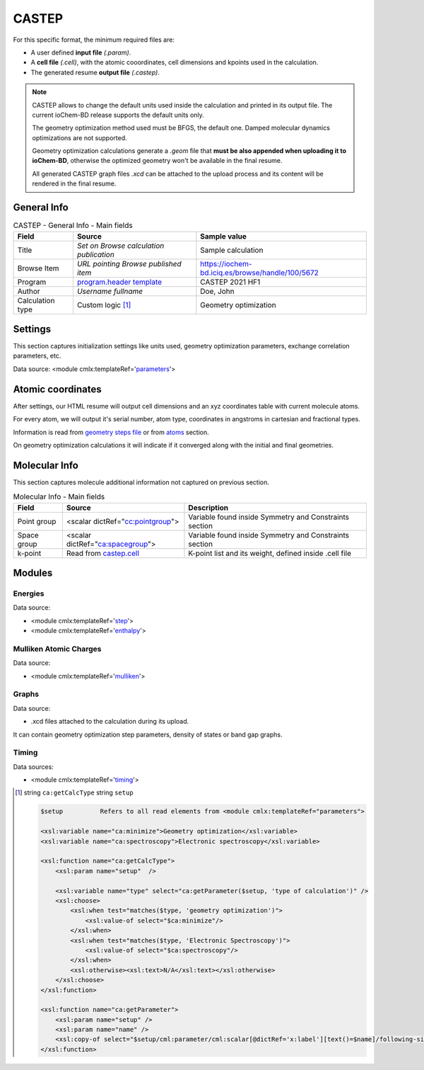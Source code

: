 CASTEP
======

For this specific format, the minimum required files are:

-  A user defined **input file** *(.param)*.

-  A **cell file** *(.cell)*, with the atomic cooordinates, cell dimensions and kpoints used in the calculation.

-  The generated resume **output file** *(.castep)*.

.. note::

   CASTEP allows to change the default units used inside the calculation and printed in its output file. The current ioChem-BD release supports the default units only.

   The geometry optimization method used must be BFGS, the default one. Damped molecular dynamics optimizations are not supported.

   Geometry optimization calculations generate a *.geom* file that **must be also appended when uploading it to ioChem-BD**, otherwise the optimized geometry won't be available in the final resume.

   All generated CASTEP graph files *.xcd* can be attached to the upload process and its content will be rendered in the final resume.

General Info
------------

.. table:: CASTEP - General Info - Main fields

   +-----------------------------------------------------------------------------------------------------------------------+----------------------------------------------------------------------------------------------------------------------+---------------------------------------------------------------------------------------------------------------------------------------------------------------+
   | Field                                                                                                                 | Source                                                                                                               | Sample value                                                                                                                                                  |
   +=======================================================================================================================+======================================================================================================================+===============================================================================================================================================================+
   | Title                                                                                                                 | *Set on Browse calculation publication*                                                                              | Sample calculation                                                                                                                                            |
   +-----------------------------------------------------------------------------------------------------------------------+----------------------------------------------------------------------------------------------------------------------+---------------------------------------------------------------------------------------------------------------------------------------------------------------+
   | Browse Item                                                                                                           | *URL pointing Browse published item*                                                                                 | https://iochem-bd.iciq.es/browse/handle/100/5672                                                                                                              |
   +-----------------------------------------------------------------------------------------------------------------------+----------------------------------------------------------------------------------------------------------------------+---------------------------------------------------------------------------------------------------------------------------------------------------------------+
   | Program                                                                                                               | `program.header template`_                                                                                           | CASTEP 2021 HF1                                                                                                                                               |
   +-----------------------------------------------------------------------------------------------------------------------+----------------------------------------------------------------------------------------------------------------------+---------------------------------------------------------------------------------------------------------------------------------------------------------------+
   | Author                                                                                                                | *Username fullname*                                                                                                  | Doe, John                                                                                                                                                     |
   +-----------------------------------------------------------------------------------------------------------------------+----------------------------------------------------------------------------------------------------------------------+---------------------------------------------------------------------------------------------------------------------------------------------------------------+
   | Calculation type                                                                                                      | Custom logic  [1]_                                                                                                   | Geometry optimization                                                                                                                                         |
   +-----------------------------------------------------------------------------------------------------------------------+----------------------------------------------------------------------------------------------------------------------+---------------------------------------------------------------------------------------------------------------------------------------------------------------+

.. image:: /imgs/CASTEP_header.png

Settings
--------

This section captures initialization settings like units used, geometry optimization parameters, exchange correlation parameters, etc.

Data source: <module cmlx:templateRef='`parameters`_'>

.. image:: /imgs/CASTEP_settings.png

Atomic coordinates
------------------

After settings, our HTML resume will output cell dimensions and an xyz coordinates table with current molecule atoms.

For every atom, we will output it's serial number, atom type, coordinates in angstroms in cartesian and fractional types.

Information is read from `geometry steps file`_ or from `atoms`_ section.

On geometry optimization calculations it will indicate if it converged along with the initial and final geometries.

.. image:: /imgs/CASTEP_geometry.png

Molecular Info
--------------

This section captures molecule additional information not captured on previous section.

.. table:: Molecular Info - Main fields

   +------------------------------------------------------------------------------------------------------------------------------------+------------------------------------------------------------------------------------------------------------------------------------+------------------------------------------------------------------------------------------------------------------------------------+
   | Field                                                                                                                              | Source                                                                                                                             | Description                                                                                                                        |
   +====================================================================================================================================+====================================================================================================================================+====================================================================================================================================+
   | Point group                                                                                                                        | <scalar dictRef="`cc:pointgroup`_">                                                                                                | Variable found inside Symmetry and Constraints section                                                                             |
   +------------------------------------------------------------------------------------------------------------------------------------+------------------------------------------------------------------------------------------------------------------------------------+------------------------------------------------------------------------------------------------------------------------------------+
   | Space group                                                                                                                        | <scalar dictRef="`ca:spacegroup`_">                                                                                                | Variable found inside Symmetry and Constraints section                                                                             |
   +------------------------------------------------------------------------------------------------------------------------------------+------------------------------------------------------------------------------------------------------------------------------------+------------------------------------------------------------------------------------------------------------------------------------+
   | k-point                                                                                                                            | Read from `castep.cell`_                                                                                                           | K-point list and its weight, defined inside .cell file                                                                             |
   +------------------------------------------------------------------------------------------------------------------------------------+------------------------------------------------------------------------------------------------------------------------------------+------------------------------------------------------------------------------------------------------------------------------------+

.. image:: /imgs/CASTEP_molecularinfo.png

Modules
-------

Energies
~~~~~~~~

Data source:

-  <module cmlx:templateRef='`step`_'>

-  <module cmlx:templateRef='`enthalpy`_'>

.. image:: /imgs/CASTEP_module_energies.png

Mulliken Atomic Charges
~~~~~~~~~~~~~~~~~~~~~~~

Data source:

-  <module cmlx:templateRef='`mulliken`_'>

.. image:: /imgs/CASTEP_module_mulliken.png

Graphs
~~~~~~

Data source:

-  .xcd files attached to the calculation during its upload.

It can contain geometry optimization step parameters, density of states or band gap graphs.

.. image:: /imgs/CASTEP_module_graph.png

.. image:: /imgs/CASTEP_module_graph2.png

.. image:: /imgs/CASTEP_module_graph3.png

Timing
~~~~~~

Data sources:

-  <module cmlx:templateRef='`timing`_'>

.. image:: /imgs/CASTEP_module_timing.png

.. [1]
   string ``ca:getCalcType`` string ``setup``

   .. code:: xml

                                 
          $setup          Refers to all read elements from <module cmlx:templateRef="parameters">                 
                     
          <xsl:variable name="ca:minimize">Geometry optimization</xsl:variable>
          <xsl:variable name="ca:spectroscopy">Electronic spectroscopy</xsl:variable>

          <xsl:function name="ca:getCalcType">
              <xsl:param name="setup"  /> 

              <xsl:variable name="type" select="ca:getParameter($setup, 'type of calculation')" />
              <xsl:choose>
                  <xsl:when test="matches($type, 'geometry optimization')">
                      <xsl:value-of select="$ca:minimize"/>
                  </xsl:when>
                  <xsl:when test="matches($type, 'Electronic Spectroscopy')">
                      <xsl:value-of select="$ca:spectroscopy"/>
                  </xsl:when>
                  <xsl:otherwise><xsl:text>N/A</xsl:text></xsl:otherwise>
              </xsl:choose>
          </xsl:function>

          <xsl:function name="ca:getParameter">
              <xsl:param name="setup" />
              <xsl:param name="name" />                      
              <xsl:copy-of select="$setup/cml:parameter/cml:scalar[@dictRef='x:label'][text()=$name]/following-sibling::cml:scalar[@dictRef='x:value']"/>                
          </xsl:function>

                              
                              

.. _program.header template: ../codes/castep/header-d3e10515.html
.. _parameters: ../codes/castep/parameters-d3e11096.html
.. _geometry steps file: ../codes/castep/castep.geom-d3e51486.html
.. _atoms: ../codes/castep/atoms-d3e10815.html
.. _`cc:pointgroup`: ../codes/castep/symmetry-d3e11041.html
.. _`ca:spacegroup`: ../codes/castep/symmetry-d3e11041.html
.. _castep.cell: ../codes/castep/castep.cell-d3e51189.html
.. _step: ../codes/castep/step-d3e11936.html
.. _enthalpy: ../codes/castep/enthalpy-d3e12239.html
.. _mulliken: ../codes/castep/mulliken-d3e12135.html
.. _timing: ../codes/castep/timing-d3e12273.html
